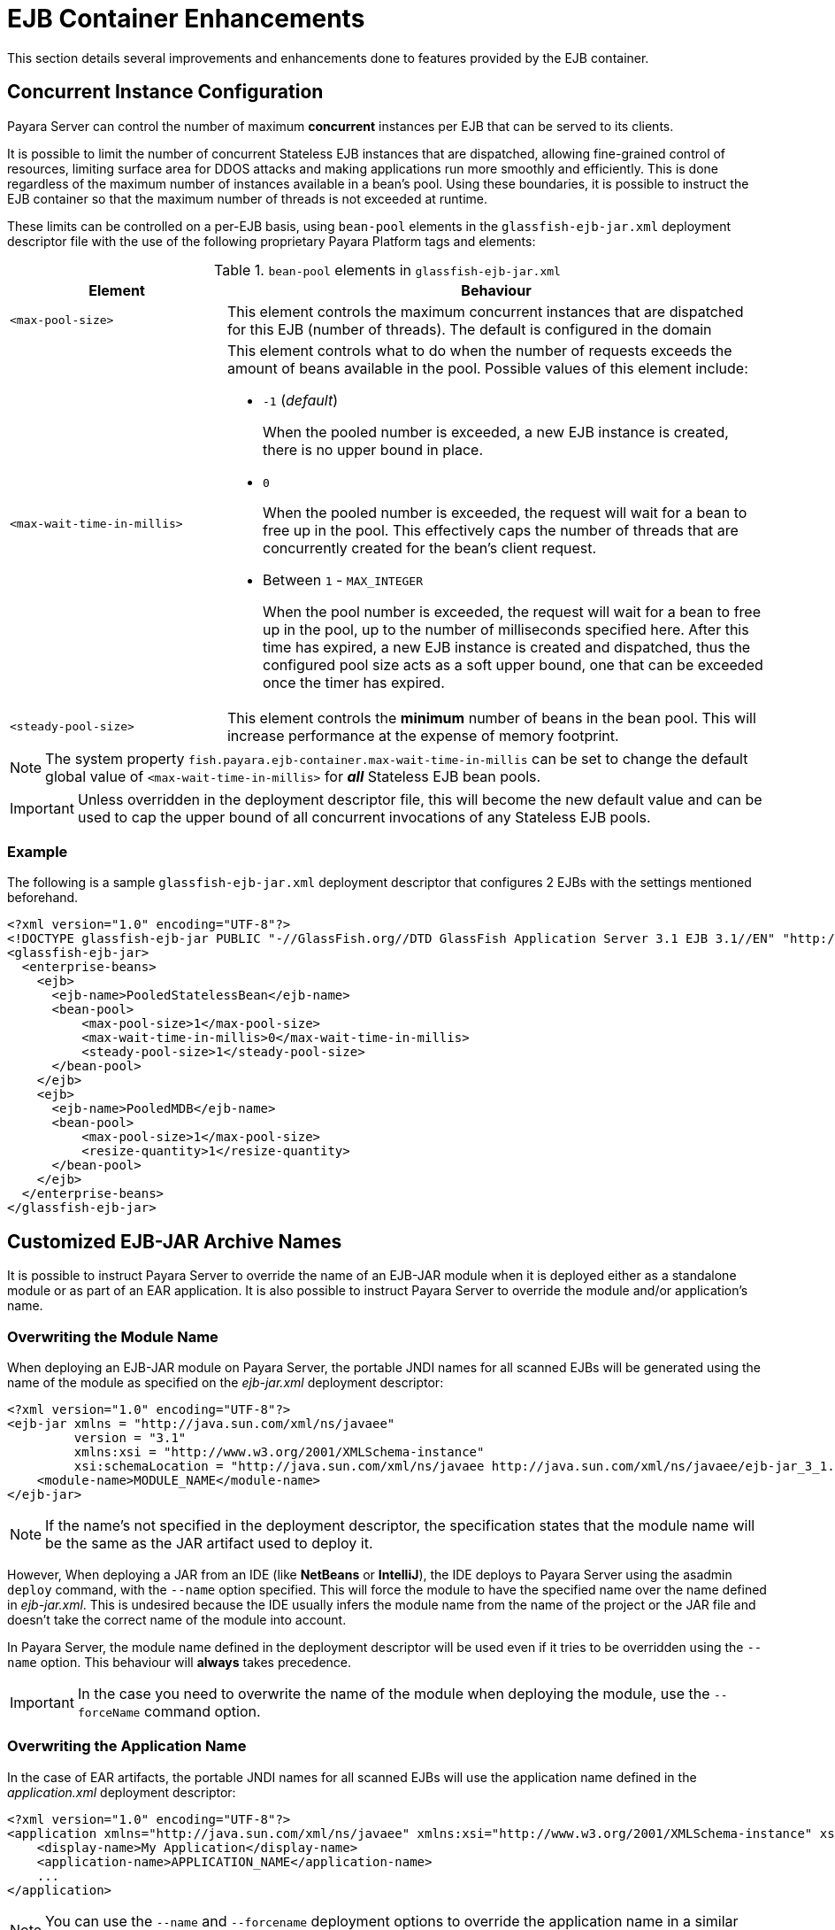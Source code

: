 [[ejb-container-enhancements]]
= EJB Container Enhancements

This section details several improvements and enhancements done to features provided by the EJB container.

[[concurrent-instance-configuration]]
== Concurrent Instance Configuration

Payara Server can control the number of maximum *concurrent* instances per EJB that can be served to its clients.

It is possible to limit the number of concurrent Stateless EJB instances that are dispatched, allowing fine-grained control of resources, limiting surface area for DDOS attacks and making applications run more smoothly and efficiently. This is done regardless of the maximum number of instances available in a bean's pool. Using these boundaries, it is possible to instruct the EJB container so that the maximum number of threads is not exceeded at runtime.

These limits can be controlled on a per-EJB basis, using `bean-pool` elements in the `glassfish-ejb-jar.xml` deployment descriptor file with the use of the following proprietary Payara Platform tags and elements:

[cols="4,10a",options="header"]
.`bean-pool` elements in `glassfish-ejb-jar.xml`
|===
|Element |Behaviour
|`<max-pool-size>`
|This element controls the maximum concurrent instances that are dispatched for this EJB (number of threads). The default is configured in the domain
|`<max-wait-time-in-millis>`
|This element controls what to do when the number of requests exceeds the amount of beans available in the pool.
Possible values of this element include:

* `-1` (_default_)
+
When the pooled number is exceeded, a new EJB instance is created, there is no upper bound in place.

* `0`
+
When the pooled number is exceeded, the request will wait for a bean to free up in the pool. This effectively caps the number of threads that are concurrently created for the bean's client request.

* Between `1` - `MAX_INTEGER`
+
When the pool number is exceeded, the request will wait for a bean to free up in the pool, up to the number of milliseconds specified here. After this time has expired, a new EJB instance is created and dispatched, thus the configured pool size acts as a soft upper bound, one that can be exceeded once the timer has expired.

|`<steady-pool-size>`
|This element controls the *minimum* number of beans in the bean pool. This will increase performance at the expense of memory footprint.
|===

NOTE: The system property `fish.payara.ejb-container.max-wait-time-in-millis` can be set to change the default global value of `<max-wait-time-in-millis>` for *_all_* Stateless EJB bean pools.

IMPORTANT: Unless overridden in the deployment descriptor file, this will become the new default value and can be used to cap the upper bound of all concurrent invocations of any Stateless EJB pools.

[[example]]
=== Example

The following is a sample `glassfish-ejb-jar.xml` deployment descriptor that configures 2 EJBs with the settings mentioned beforehand.

[source, xml]
----
<?xml version="1.0" encoding="UTF-8"?>
<!DOCTYPE glassfish-ejb-jar PUBLIC "-//GlassFish.org//DTD GlassFish Application Server 3.1 EJB 3.1//EN" "http://glassfish.org/dtds/glassfish-ejb-jar_3_1-1.dtd">
<glassfish-ejb-jar>
  <enterprise-beans>
    <ejb>
      <ejb-name>PooledStatelessBean</ejb-name>
      <bean-pool>
          <max-pool-size>1</max-pool-size>
          <max-wait-time-in-millis>0</max-wait-time-in-millis>
          <steady-pool-size>1</steady-pool-size>
      </bean-pool>
    </ejb>
    <ejb>
      <ejb-name>PooledMDB</ejb-name>
      <bean-pool>
          <max-pool-size>1</max-pool-size>
          <resize-quantity>1</resize-quantity>
      </bean-pool>
    </ejb>
  </enterprise-beans>
</glassfish-ejb-jar>
----

[[custom-ejb-jar-names]]
== Customized EJB-JAR Archive Names

It is possible to instruct Payara Server to override the name of an EJB-JAR module when it is deployed either as a standalone module or as part of an EAR application. It is also possible to instruct Payara Server to override the module and/or application's name.

[[overwriting-module-name]]
=== Overwriting the Module Name

When deploying an EJB-JAR module on Payara Server, the portable JNDI names for all scanned EJBs will be generated using the name of the module as specified on the _ejb-jar.xml_ deployment descriptor:

[source, xml]
----
<?xml version="1.0" encoding="UTF-8"?>
<ejb-jar xmlns = "http://java.sun.com/xml/ns/javaee"
         version = "3.1"
         xmlns:xsi = "http://www.w3.org/2001/XMLSchema-instance"
         xsi:schemaLocation = "http://java.sun.com/xml/ns/javaee http://java.sun.com/xml/ns/javaee/ejb-jar_3_1.xsd">
    <module-name>MODULE_NAME</module-name>
</ejb-jar>
----

NOTE: If the name's not specified in the deployment descriptor, the specification states that the module name will be the same as the JAR artifact used to deploy it.

However, When deploying a JAR from an IDE (like **NetBeans** or **IntelliJ**), the IDE deploys to Payara Server using the asadmin `deploy` command, with the `--name` option specified. This will force the module to have the specified name over the name defined in _ejb-jar.xml_. This is undesired because the IDE usually infers the module name from the name of the project or the JAR file and doesn't take the correct name of the module into account.

In Payara Server, the module name defined in the deployment descriptor will be used even if it tries to be overridden using the `--name` option. This behaviour will *always* takes precedence.

IMPORTANT: In the case you need to overwrite the name of the module when deploying the module, use the `--forceName` command option.

[[overwriting--the-application-name]]
=== Overwriting the Application Name

In the case of EAR artifacts, the portable JNDI names for all scanned EJBs will use the application name defined in the _application.xml_ deployment descriptor:

[source, xml]
----
<?xml version="1.0" encoding="UTF-8"?>
<application xmlns="http://java.sun.com/xml/ns/javaee" xmlns:xsi="http://www.w3.org/2001/XMLSchema-instance" xsi:schemaLocation="http://java.sun.com/xml/ns/javaee http://java.sun.com/xml/ns/javaee/application_7.xsd" version="7">
    <display-name>My Application</display-name>
    <application-name>APPLICATION_NAME</application-name>
    ...
</application>
----

NOTE: You can use the `--name` and `--forcename` deployment options to override the application name in a similar manner with what happens with EJB-JAR modules.

[[lite-remote-ejb]]
== Lite Remote EJB Communication

For scenarios when communication with remote EJBs is needed across a complex network topology or when a server architecture is deployed on a cloud provider, there's a new feature for the EJB server and client applications: A lite and thin client that can be used to communicate via HTTP(S) instead of IIOP-RMI.

Payara Server has support for classic remote EJB since its inception. Classic remote EJB uses the **IIOP-RMI** (Internet Inter-ORB Protocol Remote Method Invocation) protocol for transport communication and the https://omg.org/spec/SEC[CSIv2] (Common Secure Interoperability Protocol Version 2) protocol for security.

While feature rich, these protocols were not designed with firewalls, NAT, (private) clouds, Docker and generally the Internet in mind. For these environments the requirements of the protocol, such as establishing independent connections back from the server to the client, are too troublesome.

The **IIOP-RMI/CSIv2** also requires the use of multiple heavyweight client libraries. In the case of Payara Server the client library (either referenced by the `gf-client.jar` library or the `payara-embedded-all` dependency) is almost as big as the entire server as it's essentially a special form of the ACC (Application Client Container). For this reason a much needed modernization  of the transport and security protocols was needed, and for the environments described only one protocol really works, and that is the HTTP(S) protocol.

Payara Server features an additional complimentary EJB remoting technology based on the HTTP(S) protocol while favoring the use of a thin client library that make remote applications much lighter while circumventing known challenges for the Internet and other scenarios.

IMPORTANT: HTTP(S) for EJB Remoting in Payara Server is a completely different feature from the classic IIOP-RMI/CSIv2-based feature, and does not intend to replace the transport layer protocol used on it, rather it is implemented as an additional independent feature.

IMPORTANT: TX Propagation and Security Propagation is *not supported* by EJB Remoting in Payara Server.

WARNING: In the current version of this feature, not all remote EJB features are implemented yet.

[[configuring-http-for-remote-ejb]]
=== Configuring HTTP(S) for Remote EJBs

HTTP(S) for EJB remoting in Payara Server makes use of a special web endpoint on which is located by default on the path `/ejb-invoker`.

IMPORTANT: This endpoint is disabled out of the box and it can be enabled using the `set-ejb-invoker-configuration` asadmin command.

[[set-ejb-invoker-configuration]]
==== `set-ejb-invoker-configuration`

*Usage*::
----
asadmin set-ejb-invoker-configuration
        [--enabled=true|false]
        [--securityenabled=true|false]
        [--roles=<role-list>]
        [--authmoduleclass=<SAM-class>]
        [--authmodule=<security-provider-id>]
        [--realmname=<realm-name>]
        [--authtype=<auth-type>]
        [--endpoint=<context-root[default:ejb-invoker]>]
        [--virtualservers=<virtualserver-list>]
        [--target=<target[default:server]>]
----

*Aim*::
Enables or disables the endpoint that allows HTTP(S) transport based communication for remote EJBs.

[[command-options]]
===== Command Options

[cols="3,1,10,1,1", options="header"]
|====
|Option
|Type
|Description
|Default
|Mandatory

|`enabled`
|Boolean
|Enables or disables the `ejb-invoker` application.
|true
|No

|`securityenabled`
|Boolean
|Whether or not secure access to the `ejb-invoker` endpoint is enabled.
|false
|No

|`roles`
|String
|If defined, the endpoint will be assigned to a list of the role specified as a comma-separated..
|invoker
|No

|`endpoint`
|String
|The context root used to expose the `ejb-invoker` application endpoint.
|`ejb-invoker`
|No

|`authmoduleclass`
|String
|Defines the full qualified class name implementing `javax.security.auth.message.module.ServerAuthModule`. If defined and `securityenabled` is set to true, the HttpServlet Message security provider is created and `ejb-invoker` application secured with the configured SAM.
|
|No

|`authmodule`
|String
|Defines the existing message security provider id. If defined and `securityenabled` is set to true, the `ejb-invoker application` will be secured with it.
|
|No

|`realmname`
|String
|Defines the registered realm name. If defined and `securityenabled` it set to true, the `ejb-invoker` application will be secured with the corresponding realm that will be used for authentication.
|
|No

|`authtype`
|String
|The instance or cluster to enable the endpoint.
|
|No

|`virtualservers`
|String
|If defined, the endpoint will be assigned to a list of *virtual servers* specified as a comma-separated list of names. Otherwise, the endpoint will be assigned to all virtual servers available.
|
|No

|`target`
|String
|The target configuration where the command should be run.
|server
|No
|====

[[example]]
===== Example

The following command will enable the endpoint on the DAS:

[source, shell]
----
asadmin > set-ejb-invoker-configuration --enabled=true
----

NOTE: The `set-ejb-invoker-configuration --enabled=true/false` commands actually deploy/undeploy an internal small WAR application that exposes the endpoint. In this version this application is shown in all overviews that show deployed applications once enabled.


[[get-ejb-invoker-configuration]]
==== `get-ejb-invoker-configuration`

*Usage*::
----
asadmin get-ejb-invoker-configuration [--target=<target[default:server]>]
----

*Aim*::
Returns the current configuration options for the `ejb-invoker` application on the targeted configuration.

[[command-options-2]]
===== Command Options

[cols="2,1,10,1,1", options="header"]
|===
|Option
|Type
|Description
|Default
|Mandatory

|`target`
|String
|The target configuration where the command should be run.
|server
|No
|===


[[example-1]]
===== Example

The following command returns the current configuration options from the DAS:

[source, shell]
----
asadmin > get-ejb-invoker-configuration --target cluster1
----

[[configuring-thin-client]]
=== Configuring the Thin Client Dependency

Client applications that wish to use HTTP(S) as the transport protocol when calling remote EJBs will have to use a *special thin-client* dependency. To do this, you can add the following Maven dependency to your client project:

[source, xml]
----
<dependency>
    <groupId>fish.payara.extras</groupId>
    <artifactId>ejb-http-client</artifactId>
    <version>{currentVersion}</version>
</dependency>
----

This artifact requires a patched version of the Jersey client which is pulled intransitive. This patched version is available within our https://github.com/payara/Payara_PatchedProjects[Payara Patched Project repository].
The Maven repository definition is present in the pom.xml file of the `ejb-http-client` artifact. However, when your dependencies are managed by a private artifact repository, for example, you might need to update it to refer to the Payara Patched Project repository.

Also, we recommend having a look at the BOM feature so that versions can be defined more consistently.

Finally, the code that executes the call to the remote EJB must be modified in some manner. To obtain a type-safe proxy for any remote EJB bean, the traditional approach via JDNI is still used. An example is given below:

. First, consider the following remote EJB interface:
+
[source, java]
----
@Remote
public interface BeanRemote {
    String method();
}
----

. Second, consider a (secured) EJB that implements that interface and resides in a EJB application called "test" deployed on a Payara server instance that is listening in `http://localhost:8080`:
+
[source, java]
----
@Stateless
public class Bean implements BeanRemote, Serializable {
    private static final long serialVersionUID = 1L;
    @Override
    @RolesAllowed("g1")
    public String method() {
        return "method";
    }
}
----

. Given the above, the following client code can be used to obtain a proxy to the `BeanRemote` bean and invoke a remote method defined on it:
+
[source, java]
----
import static javax.naming.Context.INITIAL_CONTEXT_FACTORY;
import static javax.naming.Context.PROVIDER_URL;
import java.util.Properties;
import javax.naming.Context;
import javax.naming.InitialContext;
public class RemoteEJBLiteClient{
    public static void main(String... args) throws NamingException{
        Properties environment = new Properties();
        environment.put(INITIAL_CONTEXT_FACTORY, "fish.payara.ejb.rest.client.RemoteEJBContextFactory");
        environment.put(PROVIDER_URL, "http://localhost:8080/ejb-invoker");
        InitialContext ejbRemoteContext = new InitialContext(environment);
        BeanRemote beanRemote = (BeanRemote) ejbRemoteContext.lookup("java:global/test/Bean");
        beanRemote.method() // returns "method"
    }
}
----

[[calling-secured-bean]]
==== Calling a Secured Remote EJB

When calling a secured EJB using the `ejb-invoker` endpoint, there are some considerations in place for the client code:

. If the remote EJB is secured with transport confidentiality (and integrity) enabled like this:
+
[source, xml]
----
<ejb>
    <ejb-name>Bean</ejb-name>
    <ior-security-config>
        <transport-config>
            <integrity>REQUIRED</integrity>
            <confidentiality>REQUIRED</confidentiality>
            <establish-trust-in-target>SUPPORTED</establish-trust-in-target>
            <establish-trust-in-client>SUPPORTED</establish-trust-in-client>
        </transport-config>
    </ior-security-config>
</ejb>
----
+
Then, the corresponding HTTP endpoint to use would be `https://localhost:8181/ejb-invoker` instead.

. If the remote EJB also has authentication enabled (via username and password credentials) like this:
+
[source, xml]
----
<ejb>
    <ejb-name>Bean</ejb-name>
    <as-context>
        <auth-method>USERNAME_PASSWORD</auth-method>
        <realm>default</realm>
        <required>true</required>
    </as-context>
</ejb>
----
+
Then the credentials required to correctly authenticate the user for the call have to be specified in the JNDI context with the following properties:
+
* `javax.naming.Context.SECURITY_PRINCIPAL` for the username
* `javax.naming.Context.SECURITY_CREDENTIALS` for the password

Here's an example of the complete client code used to call a secured remote EJB:

[source, java]
----
import static javax.naming.Context.INITIAL_CONTEXT_FACTORY;
import static javax.naming.Context.PROVIDER_URL;
import static javax.naming.Context.SECURITY_CREDENTIALS;
import static javax.naming.Context.SECURITY_PRINCIPAL;
import java.util.Properties;
import javax.naming.Context;
import javax.naming.InitialContext;
public class RemoteEJBLiteClient{
    public static void main(String... args) throws NamingException{
        Properties environment = new Properties();
        environment.put(INITIAL_CONTEXT_FACTORY,"fish.payara.ejb.rest.client.RemoteEJBContextFactory");
        environment.put(PROVIDER_URL, "https://localhost:8181/ejb-invoker");
        environment.put(SECURITY_PRINCIPAL, "u1");
        environment.put(SECURITY_CREDENTIALS, "p1");
        InitialContext ejbRemoteContext = new InitialContext(environment);
        BeanRemote beanRemote = (BeanRemote) ejbRemoteContext.lookup("java:global/test/Bean");
        beanRemote.method() // returns "method"
    }
}
----

IMPORTANT: When accessing secured EJBs you *should* use only HTTPS (that means, enabling confidential transport requirements to the remote EJB), as the submitted credentials will be transferred in clear text (not encrypted, only base64 encoded), which is a security risk you should avoid in any production environment.

[[jndi-customization-options]]
==== JNDI Customization Options

Under the covers the remote EJB proxy uses a JAX-RS (Jersey) REST client builder in order to establish communication with the remote server. If you want to customize and modify the parameters for this communication (timeouts, keystores, etc.) the following JNDI context properties can be used to this end:

[cols="6,10,10",options="header"]
.`JNDI Options for Custom HTTP(S) Communication`
|===
|Property |Behaviour| Type
|`fish.payara.connectTimeout`
| The connection timeout. A value of *0* represents that the wait is indefinite. Negative values are not allowed. Unit is microseconds.
| `Number` (from which it's `Long` value is taken) or a `String` that can be converted to a `Long` value.
|`fish.payara.readTimeout`
| The timeout to read a response. If the remote Payara doesn't respond within the defined time a ProcessingException is thrown with a `TimeoutException` as its cause. A value of *0* represents that the wait is indefinite. Negative values are not allowed. Unit is microseconds.
| `Number` (from which it's `Long` value is taken) or a `String` that can be converted to a `Long` value.
|`fish.payara.keyStore`
| The key store to be used by the proxy. The key store contains the private key as well as certificates with its associated public keys.
| Instance of `java.security.KeyStore` or a `String` representing its fully qualified classname.
|`fish.payara.trustStore`
| The trust store to be used by the proxy. The trust store must contain the certificates that are needed to communicate with the remote Payara Server.
| Instance of `java.security.KeyStore` or a `String` representing its fully qualified classname.
|`fish.payara.sslContext`
| The SSL context that will be used by the proxy for creating secured connections to the Payara remote server. This context *must* be fully initialized, including the trust and key managers. Should not be used in conjunction with the `fish.payara.keyStore` and/or `fish.payara.trustStore` properties.
| Instance of `javax.net.ssl.SSLContext` or a `String` representing its fully qualified classname.
|`fish.payara.hostnameVerifier`
| The hostname verifier to be used by the proxy to verify the endpoint's hostname against the identification information of it.
| Instance of a `javax.net.ssl.HostnameVerifier` or a `String` representing its fully qualified classname.
|`fish.payara.provider.principal`
| The principal to be used by the proxy to access the secured endpoint.
| Instance of a `String`.
|`fish.payara.provider.credentials`
| The credentials to be used by the proxy to access the secured endpoint.
| Instance of a `String`.
|`fish.payara.provider.authType`
| To specify the authentication type of the secured endpoint. By default `BASIC` is defined.
| Instance of a `String`.
|`fish.payara.requestFilter`
| To register the custom filter for the client request invoked by proxy.
| Instance of a `javax.ws.rs.client.ClientRequestFilter` or a `Class` implementing `javax.ws.rs.client.ClientRequestFilter`.
|`fish.payara.responseFilter`
| To register the custom filter for the client response received by proxy.
| Instance of a `javax.ws.rs.client.ClientResponseFilter ` or a `Class` implementing `javax.ws.rs.client.ClientResponseFilter`.
|`fish.payara.executorService`
| The executor service that will be used for executing asynchronous tasks. _(for future use)_
| Instance of `java.util.concurrent.ExecutorService` or a `String` representing its fully qualified classname.
|`fish.payara.scheduledExecutorService`
| The executor service that will be used for executing scheduled asynchronous tasks. _(For future use)_
| Instance of `java.util.concurrent.ScheduledExecutorService` or string representing fully qualified classname.
|`fish.payara.withConfig`
| The configuration for the internal JAX-RS/Jersey REST client.
| Instance of `javax.ws.rs.core.Configuration` or a `String` representing its fully qualified classname.
|`fish.payara.clientAdapter`
| Implementation of client side adapter to use for intercepting JNDI lookups (see below)
| Instance of `fish.payara.ejb.http.client.adapter.ClientAdapter`
|===

The constants are also exposed as static attributes of the `fish.payara.ejb.rest.client.RemoteEJBContextFactory` class.

[[system-properties-fallbacks]]
==== System Properties Fallbacks

The JNDI customization options listed above as well the environment variables defined in `javax.naming.Context` (except `APPLET`) can be set by setting a system property of the same name that will act as a fallback.
That means it will not override an environment variable that is already present but would be used in the case that it is not defined when `InitialContextFactory.getInitialContext` is invoked.

[[client-side-adapter]]
=== Client side adapter

EJB Lite connector is, in its current form, suited for invoking stateless remote EJBs.
However, if you're using the connector with existing clients, those may depend on stateful interactions, like invoking stateful EJBs or accessing application server data sources and connection factories.
Client side adapters serve the purpose of emulating stateful behavior at the client and delegate the requests to stateful backend, when all information from the client is collected.

The API of client side adapters is prescribed by interface `fish.payara.ejb.http.client.adapter.ClientAdapter`:

[source,java]
----
public interface ClientAdapter {
    /*
     * @param jndiName jndi name requested for lookup
     * @param remoteContext naming context for remote EJB invocation
     * @return Optional.of(proxy) if adapter provides a proxy for given name, Optional.empty() otherwise
     * @throws NamingException if downstream lookup fails, or other validation doesn't pass
     */
    Optional<Object> makeLocalProxy(String jndiName, Context remoteContext)
        throws NamingException;
}
----

To make use of the adapter, put an instance of `ClientAdapter` into JNDI context property `fish.payara.clientAdapter`. Every JNDI lookup will be  first passed to the adapter instance in such case. If adapter returns a non-empty `Optional` value, tit will be passed back to the client.

[[composing-multiple-adapters]]
==== Composing multiple adapters

Client side emulation might require stubbing diverse JNDI names and return types, and handling all of that in a single ClientAdapter implementation would result in not very maintainable code. Therefore the client library offers two classes that help with composition of multiple Client adapters into the parent instance to be passed to `RemoteEJBContextFactory`:

* `CompositeClientAdapter` concatenates multiple client adapter instances, calling adapters in a defined order and returning first non-empty proxy provided by the adapters.
* `ClientAdapterCustomizer` is a decorator, that helps separate JNDI name matching from instantiation of client adapter.
Most used method of customizer is `matchPrefix`, which will only call downstream adapter when requested JNDI name matches prefix.

NOTE: This prefix is stripped before invoking the downstream adapter.

[[composite-client-adapter-example]]
===== Composite Client Adapter example

[source,java]
----
Properties props = new Properties();
props.put(Context.INITIAL_CONTEXT_FACTORY, RemoteEJBContextFactory.FACTORY_CLASS);
props.put(Context.PROVIDER_URL, "http://not.relevant/");
props.put(RemoteEJBContextFactory.CLIENT_ADAPTER,
        CompositeClientAdapter.newBuilder()
            .register(customize(new ConnectionFactoryAdapter()).matchPrefix("jms/")
                    customize(QueueAdapter.class).matchPrefix("queue/"))
            .build()
        );
Context context = new InitialContext(props);
----

See https://javadoc.io/doc/fish.payara.extras/ejb-http-client[API documentation] of the client library for detailed description of `ClientAdapterCustomizer` methods and contracts of `CompositeClientAdapter`.

[[known-limitations]]
=== Known Limitations

[[serialization-limitations]]
==== Serialization Limitations

The HTTP adapter utilizes http://json-b.net/[JSON-B] for serialization. This places limits on types of objects that can be transmitted as method arguments or return types. The serialization can be customized by means of JSON-B annotations.

. By default, only public properties and fields are transferred
. Complex object graphs should form a tree and not contain cyclic references
. Polymorphism is not supported by default

[[programming-model-limitations]]
==== Programming Model Limitations

The HTTP adapter uses stateless HTTP requests. In its current form, it is unfit for invoking stateful objects like `@Stateful` Enterprise Java Beans, or using server resources like `DataSource` or `ConnectionFactory`.

[[persistent-timers]]
== Advanced Persistent Timer Configuration

If using an external RDBMS engine for storing persistent timer data is not an option, it is also possible to use the Domain Data Grid to function as a replacement in production environments. The same feature is available in xref:/Technical Documentation/Payara Micro Documentation/Extensions/Persistent EJB Timers.adoc[Payara Micro].

Persisting an EJB Timer to the Domain Data Grid means that the Data Grid itself will store the timer details, preserving it even if the original instance leaves the grid.

IMPORTANT: All stored timers are lost if the whole domain is stopped.

The Persistence service for EJB Timers can be set in the administration console by navigating to the *EJB Timer Service* tab in the EJB Container node of a configuration.

To use the Data Grid to store EJB Timers set the *Persistence Service* to _DataGrid_

image:ejb/set-ejb-timer-persistence.png[Set EJB Persistence to Data Grid]

EJB Timers will be coordinated across a single deployment group and if an instance of the deployment group is stopped another instance in the same deployment group will take ownership of the timer and ensure it is fired.

CAUTION: Clustered Timer Firing Mode is NOT used in this version of Payara Server and is always "One Per Deployment Group"

It is also possible to set the `ejb-timer-service` from the command line. To get the current state, run the following command:

[source, shell]
----
asadmin> get configs.config.${your-config}.ejb-container.ejb-timer-service
----

This will return the current state taken from the _domain.xml_ configuration file, which by default should be something similar to the following:

[source, shell]
----
asadmin> get configs.config.server-config.ejb-container.ejb-timer-service
configs.config.server-config.ejb-container.ejb-timer-service.ejb-timer-service=Database
configs.config.server-config.ejb-container.ejb-timer-service.max-redeliveries=1
configs.config.server-config.ejb-container.ejb-timer-service.minimum-delivery-interval-in-millis=1000
configs.config.server-config.ejb-container.ejb-timer-service.redelivery-interval-internal-in-millis=5000
Command get executed successfully.
----

To persist to the Data Grid you need only change the value for `configs.config.server-config.ejb-container.ejb-timer-service.ejb-timer-service` to `DataGrid`. To do this, run the following `set` command:

[source, bash]
----
asadmin> set configs.config.server-config.ejb-container.ejb-timer-service.ejb-timer-service=DataGrid
----

WARNING: `set` commands are not dynamic. You will need to restart your domain to apply the changes.

[[timer-migration]]
=== Timer Migration

EJB Timers stored in the Domain Data Grid support timer migration between Instances in the same Deployment Group. You can migrate timers using the Administration console from the *Deployment Group* page. Timers can also be migrated between instances using asadmin commands like this:

[source, shell]
----
asadmin> migrate-timers --target server1 server2
----

Where `server1` is the active instance to migrate timers to and `server2` is the failed instance.

[[migration-live-instance]]
==== Migration from Live Instances

The `migrate-timers` command can also be used to migrate timers that are scheduled to expire on a live instance. This
allows a user to pre-emptively move their timers around without having to resort to failover mechanics.

[[mbd-bean-pool-size]]
== Configuring MDB Bean Pool Size with ActivationConfigProperty

It is now possible to configure the MDB bean pool size with the `ActivationConfigProperty`. Any bean annotated with `@MessageDriven` can use `@ActivationConfigProperty` to set property names and property values. For example:

[source, java]
----
@ActivationConfigProperty(propertyName = "MaxPoolSize", propertyValue = "100")
----

The `MaxPoolSize`, `MaxWaitTimeInMillis`, `PoolResizeQuantity`, `SteadyPoolSize` and `PoolIdleTimeoutInSeconds` are all MDB pool properties that can configured using the `@ActivationConfigProperty` annotation.

[[accessing-ejb-components]]
== Accessing EJB Components Using the CosNaming Naming Context

If EJB client code explicitly instantiates an InitialContext that points to the CosNaming
naming service, it is necessary to set the java.naming.factory.initial property to
org.glassfish.jndi.cosnaming.CNCtxFactory in the client JVM software when accessing
EJB components. You can set this property using the asadmin create-jvm-options
command, as follows:

`asadmin> create-jvm-options -Djava.naming.factory.initial=org.glassfish.jndi.cosnaming.CNCtxFactory`

Or you can set this property in the code, as follows:
```
Properties properties = null;
    try {
        properties = new Properties();
        properties.put("java.naming.factory.initial",
            "org.glassfish.jndi.cosnaming.CNCtxFactory");
        ...
        }
    ...
```
The java.naming.factory.initial property applies to only one instance. The
property is not cluster-aware.